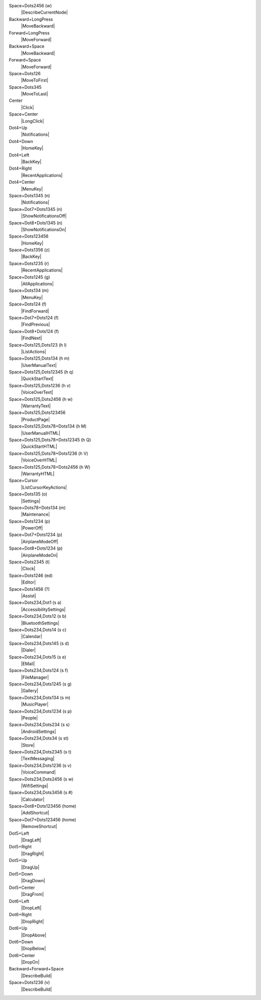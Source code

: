 Space+Dots2456 (w)
  |DescribeCurrentNode|

Backward+LongPress
  |MoveBackward|

Forward+LongPress
  |MoveForward|

Backward+Space
  |MoveBackward|

Forward+Space
  |MoveForward|

Space+Dots126
  |MoveToFirst|

Space+Dots345
  |MoveToLast|

Center
  |Click|

Space+Center
  |LongClick|

Dot4+Up
  |Notifications|

Dot4+Down
  |HomeKey|

Dot4+Left
  |BackKey|

Dot4+Right
  |RecentApplications|

Dot4+Center
  |MenuKey|

Space+Dots1345 (n)
  |Notifications|

Space+Dot7+Dots1345 (n)
  |ShowNotificationsOff|

Space+Dot8+Dots1345 (n)
  |ShowNotificationsOn|

Space+Dots123456
  |HomeKey|

Space+Dots1356 (z)
  |BackKey|

Space+Dots1235 (r)
  |RecentApplications|

Space+Dots1245 (g)
  |AllApplications|

Space+Dots134 (m)
  |MenuKey|

Space+Dots124 (f)
  |FindForward|

Space+Dot7+Dots124 (f)
  |FindPrevious|

Space+Dot8+Dots124 (f)
  |FindNext|

Space+Dots125,Dots123 (h l)
  |ListActions|

Space+Dots125,Dots134 (h m)
  |UserManualText|

Space+Dots125,Dots12345 (h q)
  |QuickStartText|

Space+Dots125,Dots1236 (h v)
  |VoiceOverText|

Space+Dots125,Dots2456 (h w)
  |WarrantyText|

Space+Dots125,Dots123456
  |ProductPage|

Space+Dots125,Dots78+Dots134 (h M)
  |UserManualHTML|

Space+Dots125,Dots78+Dots12345 (h Q)
  |QuickStartHTML|

Space+Dots125,Dots78+Dots1236 (h V)
  |VoiceOverHTML|

Space+Dots125,Dots78+Dots2456 (h W)
  |WarrantyHTML|

Space+Cursor
  |ListCursorKeyActions|

Space+Dots135 (o)
  |Settings|

Space+Dots78+Dots134 (m)
  |Maintenance|

Space+Dots1234 (p)
  |PowerOff|

Space+Dot7+Dots1234 (p)
  |AirplaneModeOff|

Space+Dot8+Dots1234 (p)
  |AirplaneModeOn|

Space+Dots2345 (t)
  |Clock|

Space+Dots1246 (ed)
  |Editor|

Space+Dots1456 (?)
  |Assist|

Space+Dots234,Dot1 (s a)
  |AccessibilitySettings|

Space+Dots234,Dots12 (s b)
  |BluetoothSettings|

Space+Dots234,Dots14 (s c)
  |Calendar|

Space+Dots234,Dots145 (s d)
  |Dialer|

Space+Dots234,Dots15 (s e)
  |EMail|

Space+Dots234,Dots124 (s f)
  |FileManager|

Space+Dots234,Dots1245 (s g)
  |Gallery|

Space+Dots234,Dots134 (s m)
  |MusicPlayer|

Space+Dots234,Dots1234 (s p)
  |People|

Space+Dots234,Dots234 (s s)
  |AndroidSettings|

Space+Dots234,Dots34 (s st)
  |Store|

Space+Dots234,Dots2345 (s t)
  |TextMessaging|

Space+Dots234,Dots1236 (s v)
  |VoiceCommand|

Space+Dots234,Dots2456 (s w)
  |WifiSettings|

Space+Dots234,Dots3456 (s #)
  |Calculator|

Space+Dot8+Dots123456 (home)
  |AddShortcut|

Space+Dot7+Dots123456 (home)
  |RemoveShortcut|

Dot5+Left
  |DragLeft|

Dot5+Right
  |DragRight|

Dot5+Up
  |DragUp|

Dot5+Down
  |DragDown|

Dot5+Center
  |DragFrom|

Dot6+Left
  |DropLeft|

Dot6+Right
  |DropRight|

Dot6+Up
  |DropAbove|

Dot6+Down
  |DropBelow|

Dot6+Center
  |DropOn|

Backward+Forward+Space
  |DescribeBuild|

Space+Dots1236 (v)
  |DescribeBuild|

